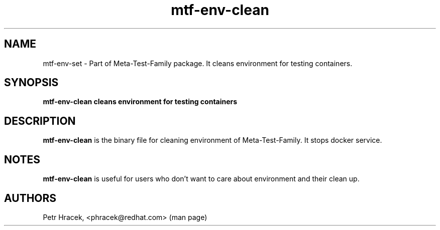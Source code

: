 .\" Copyright Petr Hracek, 2017
.\"
.\" This page is distributed under GPL.
.\"
.TH mtf-env-clean 1 2017-11-01 "" "Linux User's Manual"
.SH NAME
mtf-env-set \- Part of Meta-Test-Family package. It cleans environment for testing containers.

.SH SYNOPSIS
\fBmtf-env-clean cleans environment for testing containers

.SH DESCRIPTION
\fBmtf-env-clean\fP is the binary file for cleaning environment of Meta-Test-Family. It stops docker service.

.SH NOTES
\fBmtf-env-clean\fP is useful for users who don't want to care about environment and their clean up.

.SH AUTHORS
Petr Hracek, <phracek@redhat.com> (man page)
